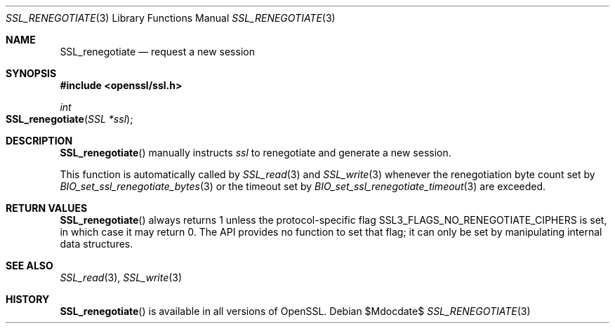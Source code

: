 .\"	$OpenBSD$
.\"
.\" Copyright (c) 2016 Ingo Schwarze <schwarze@openbsd.org>
.\"
.\" Permission to use, copy, modify, and distribute this software for any
.\" purpose with or without fee is hereby granted, provided that the above
.\" copyright notice and this permission notice appear in all copies.
.\"
.\" THE SOFTWARE IS PROVIDED "AS IS" AND THE AUTHOR DISCLAIMS ALL WARRANTIES
.\" WITH REGARD TO THIS SOFTWARE INCLUDING ALL IMPLIED WARRANTIES OF
.\" MERCHANTABILITY AND FITNESS. IN NO EVENT SHALL THE AUTHOR BE LIABLE FOR
.\" ANY SPECIAL, DIRECT, INDIRECT, OR CONSEQUENTIAL DAMAGES OR ANY DAMAGES
.\" WHATSOEVER RESULTING FROM LOSS OF USE, DATA OR PROFITS, WHETHER IN AN
.\" ACTION OF CONTRACT, NEGLIGENCE OR OTHER TORTIOUS ACTION, ARISING OUT OF
.\" OR IN CONNECTION WITH THE USE OR PERFORMANCE OF THIS SOFTWARE.
.\"
.Dd $Mdocdate$
.Dt SSL_RENEGOTIATE 3
.Os
.Sh NAME
.Nm SSL_renegotiate
.Nd request a new session
.Sh SYNOPSIS
.In openssl/ssl.h
.Ft int
.Fo SSL_renegotiate
.Fa "SSL *ssl"
.Fc
.Sh DESCRIPTION
.Fn SSL_renegotiate
manually instructs
.Fa ssl
to renegotiate and generate a new session.
.Pp
This function is automatically called by
.Xr SSL_read 3
and
.Xr SSL_write 3
whenever the renegotiation byte count set by
.Xr BIO_set_ssl_renegotiate_bytes 3
or the timeout set by 
.Xr BIO_set_ssl_renegotiate_timeout 3
are exceeded.
.Sh RETURN VALUES
.Fn SSL_renegotiate
always returns 1 unless the protocol-specific flag
.Dv SSL3_FLAGS_NO_RENEGOTIATE_CIPHERS
is set, in which case it may return 0.
The API provides no function to set that flag;
it can only be set by manipulating internal data structures.
.Sh SEE ALSO
.Xr SSL_read 3 ,
.Xr SSL_write 3
.Sh HISTORY
.Fn SSL_renegotiate
is available in all versions of OpenSSL.
